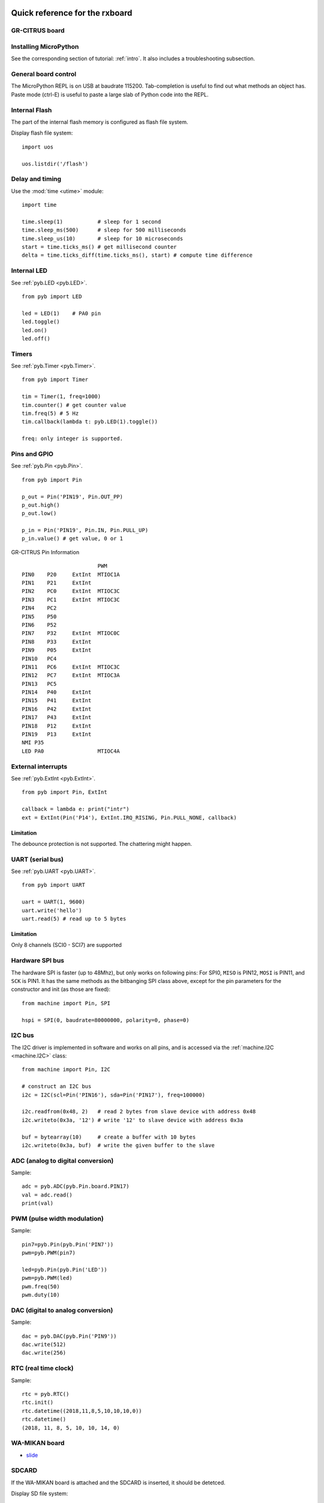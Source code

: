 .. _quickref:

Quick reference for the rxboard
===============================

GR-CITRUS board
---------------

.. image:: img/grcitrus_pic.jpg
    :alt: GR-CITRUS board
    :width: 640px

Installing MicroPython
----------------------

See the corresponding section of tutorial: :ref:`intro`. It also includes
a troubleshooting subsection.

General board control
---------------------

The MicroPython REPL is on USB at baudrate 115200.
Tab-completion is useful to find out what methods an object has.
Paste mode (ctrl-E) is useful to paste a large slab of Python code into
the REPL.

Internal Flash
--------------

The part of the internal flash memory is configured as flash file system.

Display flash file system::

    import uos

    uos.listdir('/flash')


Delay and timing
----------------

Use the :mod:`time <utime>` module::

    import time

    time.sleep(1)           # sleep for 1 second
    time.sleep_ms(500)      # sleep for 500 milliseconds
    time.sleep_us(10)       # sleep for 10 microseconds
    start = time.ticks_ms() # get millisecond counter
    delta = time.ticks_diff(time.ticks_ms(), start) # compute time difference


Internal LED
------------

See :ref:`pyb.LED <pyb.LED>`. ::

    from pyb import LED

    led = LED(1)    # PA0 pin
    led.toggle()
    led.on()
    led.off()


Timers
------

See :ref:`pyb.Timer <pyb.Timer>`. ::

    from pyb import Timer

    tim = Timer(1, freq=1000)
    tim.counter() # get counter value
    tim.freq(5) # 5 Hz
    tim.callback(lambda t: pyb.LED(1).toggle())

    freq: only integer is supported.


Pins and GPIO
-------------

See :ref:`pyb.Pin <pyb.Pin>`. ::

    from pyb import Pin

    p_out = Pin('PIN19', Pin.OUT_PP)
    p_out.high()
    p_out.low()

    p_in = Pin('PIN19', Pin.IN, Pin.PULL_UP)
    p_in.value() # get value, 0 or 1


.. image:: img/grcitrus_pins.jpg
    :alt: GR-CITRUS board
    :width: 640px

GR-CITRUS Pin Information ::

                            PWM
    PIN0    P20     ExtInt  MTIOC1A
    PIN1    P21     ExtInt
    PIN2    PC0     ExtInt  MTIOC3C
    PIN3    PC1     ExtInt  MTIOC3C
    PIN4    PC2
    PIN5    P50
    PIN6    P52
    PIN7    P32     ExtInt  MTIOC0C
    PIN8    P33     ExtInt
    PIN9    P05     ExtInt
    PIN10   PC4
    PIN11   PC6     ExtInt  MTIOC3C
    PIN12   PC7     ExtInt  MTIOC3A
    PIN13   PC5
    PIN14   P40     ExtInt
    PIN15   P41     ExtInt
    PIN16   P42     ExtInt
    PIN17   P43     ExtInt
    PIN18   P12     ExtInt
    PIN19   P13     ExtInt
    NMI P35
    LED PA0                 MTIOC4A


External interrupts
-------------------

See :ref:`pyb.ExtInt <pyb.ExtInt>`. ::

    from pyb import Pin, ExtInt

    callback = lambda e: print("intr")
    ext = ExtInt(Pin('P14'), ExtInt.IRQ_RISING, Pin.PULL_NONE, callback)

Limitation
^^^^^^^^^^

The debounce protection is not supported. The chattering might happen.


UART (serial bus)
-----------------

See :ref:`pyb.UART <pyb.UART>`. ::

    from pyb import UART

    uart = UART(1, 9600)
    uart.write('hello')
    uart.read(5) # read up to 5 bytes

Limitation
^^^^^^^^^^

Only 8 channels (SCI0 - SCI7) are supported


Hardware SPI bus
----------------

The hardware SPI is faster (up to 48Mhz), but only works on following pins:
For SPI0, ``MISO`` is PIN12, ``MOSI`` is PIN11, and ``SCK`` is PIN1. It has the same
methods as the bitbanging SPI class above, except for the pin parameters for the
constructor and init (as those are fixed)::

    from machine import Pin, SPI

    hspi = SPI(0, baudrate=80000000, polarity=0, phase=0)

I2C bus
-------

The I2C driver is implemented in software and works on all pins,
and is accessed via the :ref:`machine.I2C <machine.I2C>` class::

    from machine import Pin, I2C

    # construct an I2C bus
    i2c = I2C(scl=Pin('PIN16'), sda=Pin('PIN17'), freq=100000)

    i2c.readfrom(0x48, 2)   # read 2 bytes from slave device with address 0x48
    i2c.writeto(0x3a, '12') # write '12' to slave device with address 0x3a

    buf = bytearray(10)     # create a buffer with 10 bytes
    i2c.writeto(0x3a, buf)  # write the given buffer to the slave


ADC (analog to digital conversion)
----------------------------------

Sample::

    adc = pyb.ADC(pyb.Pin.board.PIN17)
    val = adc.read()
    print(val)


PWM (pulse width modulation)
----------------------------

Sample::

    pin7=pyb.Pin(pyb.Pin('PIN7'))
    pwm=pyb.PWM(pin7)

    led=pyb.Pin(pyb.Pin('LED'))
    pwm=pyb.PWM(led)
    pwm.freq(50)
    pwm.duty(10)


DAC (digital to analog conversion)
----------------------------------

Sample::

    dac = pyb.DAC(pyb.Pin('PIN9'))
    dac.write(512)
    dac.write(256)


RTC (real time clock)
---------------------

Sample::

    rtc = pyb.RTC()
    rtc.init()
    rtc.datetime((2018,11,8,5,10,10,10,0))
    rtc.datetime()
    (2018, 11, 8, 5, 10, 10, 14, 0)


WA-MIKAN board
--------------

.. image:: img/wamikan_pic.jpg
    :alt: WA-MIKAN board
    :width: 640px


* `slide <https://www.slideshare.net/MinaoYamamoto/wamikan>`_


SDCARD
-------

If the WA-MIKAN board is attached and the SDCARD is inserted, it should be detetced.

Display SD file system::

    import uos
    uos.listdir('/sd')


WIFI
----

Sample::

    import wifi
    a=wifi.init()
    print(a)
    a=wifi.disconnect()
    print(a)
    a=wifi.version()
    print(a)
    a=wifi.set_mode(3)
    print(a)
    a=wifi.connect("ssid", "password")
    print(a)
    a=wifi.ipconfig()
    print(a)
    a=wifi.multiconnect(1)
    print(a)
    a=wifi.https_get_sd("www.google.com", "yahoo.txt")
    print(a)
    header=["User-Agent: gr-citrus", "Accept: application/json", "Content-type: application/x-www-form-urlencoded"]
    data="test"
    a=wifi.http_post("httpbin.org/post", header, data, "httpbin.txt")
    print(a)
    f = open('httpbin.txt')
    f.read()
    f.close()


Limitations
===========


Servo control
-------------

Not implemented yet.


CAN bus (controller area network)
---------------------------------

Not planned.

